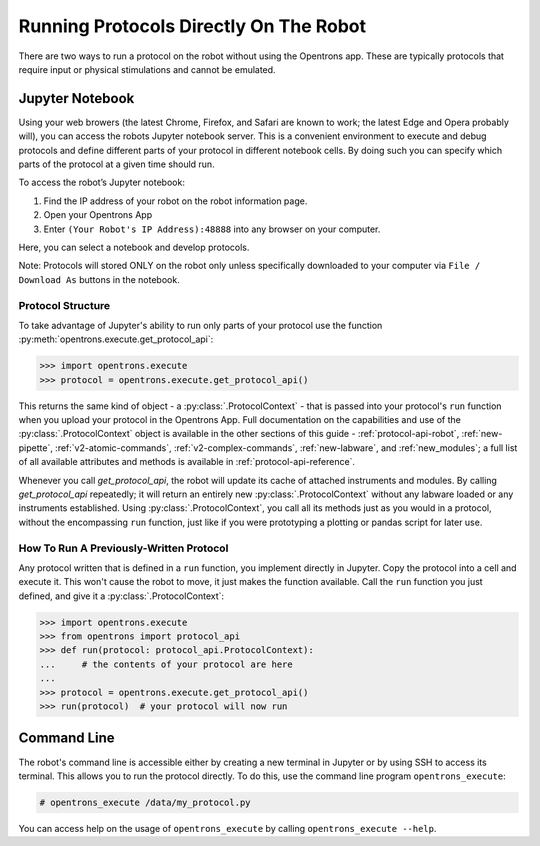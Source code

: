 Running Protocols Directly On The Robot
=======================================

There are two ways to run a protocol on the robot without using the Opentrons app. These are typically protocols that require input or physical stimulations and cannot be emulated. 

Jupyter Notebook
----------------

Using your web browers (the latest Chrome, Firefox, and Safari are known to work; the latest Edge and Opera probably will), you can access the robots Jupyter notebook server. This is a convenient environment to execute and debug protocols and define different parts of your protocol in different notebook cells. By doing such you can specify which parts of the protocol at a given time should run.

To access the robot’s Jupyter notebook:

1. Find the IP address of your robot on the robot information page.
2. Open your Opentrons App
3. Enter ``(Your Robot's IP Address):48888`` into any browser on your computer.

Here, you can select a notebook and develop protocols. 

Note: Protocols will stored ONLY on the robot only unless specifically downloaded to your computer via ``File / Download As`` buttons in the notebook.

Protocol Structure
++++++++++++++++++

To take advantage of Jupyter's ability to run only parts of your protocol use the function :py:meth:`opentrons.execute.get_protocol_api`:

.. code-block:: python

   >>> import opentrons.execute
   >>> protocol = opentrons.execute.get_protocol_api()


This returns the same kind of object - a :py:class:`.ProtocolContext` - that is passed into your protocol's ``run`` function when you upload your protocol in the Opentrons App. Full documentation on the capabilities and use of the :py:class:`.ProtocolContext` object is available in the other sections of this guide - :ref:`protocol-api-robot`, :ref:`new-pipette`, :ref:`v2-atomic-commands`, :ref:`v2-complex-commands`, :ref:`new-labware`, and :ref:`new_modules`; a full list of all available attributes and methods is available in :ref:`protocol-api-reference`.

Whenever you call `get_protocol_api`, the robot will update its cache of attached instruments and modules. By calling `get_protocol_api` repeatedly; it will return an entirely new :py:class:`.ProtocolContext` without any labware loaded or any instruments established. 
Using :py:class:`.ProtocolContext`, you call all its methods just as you would in a protocol, without the encompassing ``run`` function, just like if you were prototyping a plotting or pandas script for later use.

How To Run A Previously-Written Protocol
+++++++++++++++++++++++++++++++++++++

Any protocol written that is defined in a ``run`` function, you implement directly in Jupyter. Copy the protocol into a cell and execute it. This won't cause the robot to move, it just makes the function available. Call the ``run`` function you just defined, and give it a :py:class:`.ProtocolContext`:

.. code-block:: python

   >>> import opentrons.execute
   >>> from opentrons import protocol_api
   >>> def run(protocol: protocol_api.ProtocolContext):
   ...     # the contents of your protocol are here
   ...
   >>> protocol = opentrons.execute.get_protocol_api()
   >>> run(protocol)  # your protocol will now run



Command Line
------------

The robot's command line is accessible either by creating a new terminal in Jupyter or by using SSH to access its terminal. This allows you to run the protocol directly. To do this, use the command line program ``opentrons_execute``:

.. code-block:: shell

   # opentrons_execute /data/my_protocol.py


You can access help on the usage of ``opentrons_execute`` by calling ``opentrons_execute --help``.
